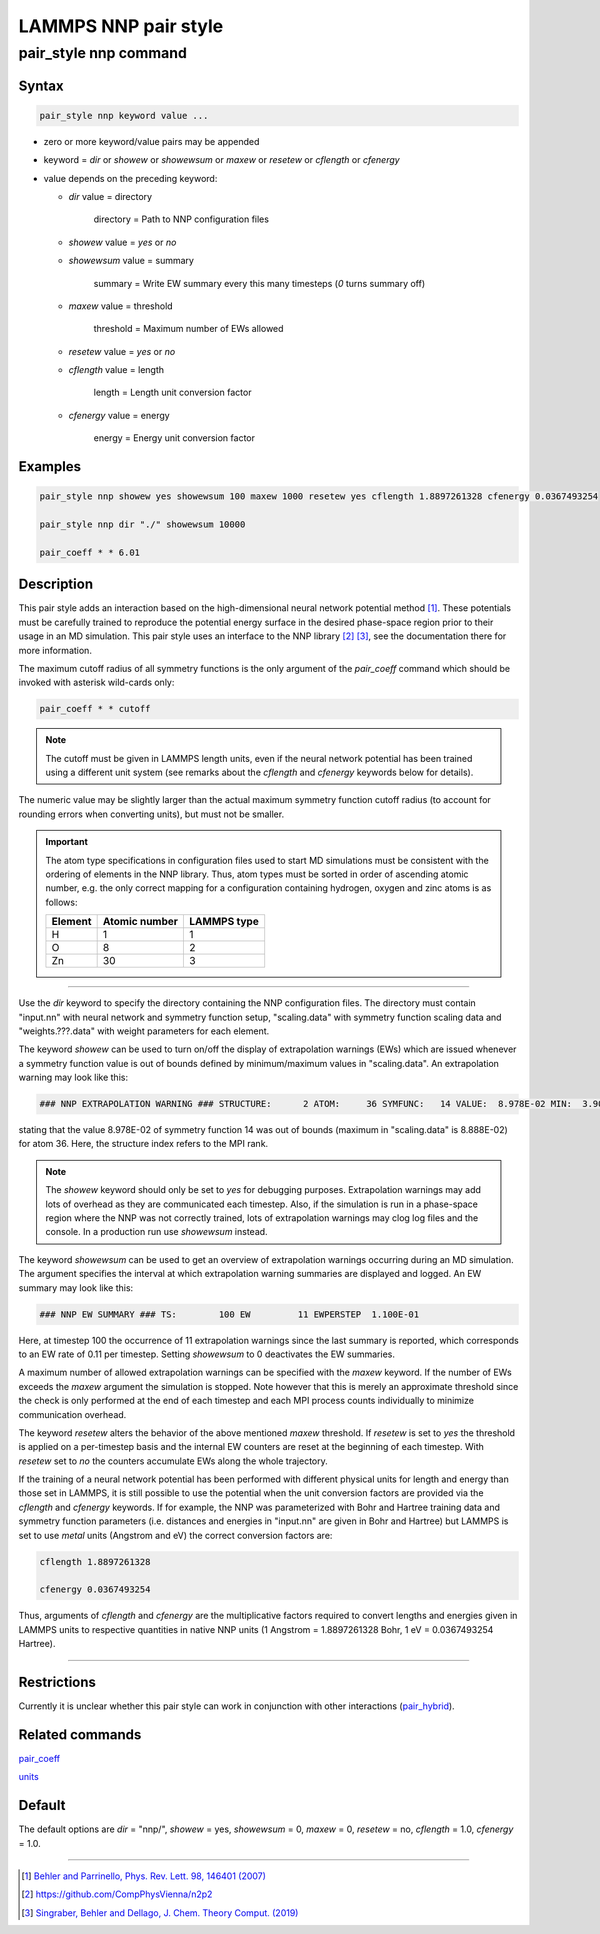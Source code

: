.. _pair_nnp:

LAMMPS NNP pair style
=====================

pair_style nnp command
----------------------

Syntax
^^^^^^

.. code-block:: none

   pair_style nnp keyword value ...

* zero or more keyword/value pairs may be appended

* keyword = *dir* or *showew* or *showewsum* or *maxew* or *resetew* or *cflength* or *cfenergy*

* value depends on the preceding keyword:

  *  *dir* value = directory

      directory = Path to NNP configuration files

  *   *showew* value = *yes* or *no*

  *   *showewsum* value = summary

       summary = Write EW summary every this many timesteps (*0* turns summary off)

  *   *maxew* value = threshold

       threshold = Maximum number of EWs allowed

  *   *resetew* value = *yes* or *no*

  *   *cflength* value = length

       length = Length unit conversion factor

  *   *cfenergy* value = energy

       energy = Energy unit conversion factor

Examples
^^^^^^^^

.. code-block:: none

   pair_style nnp showew yes showewsum 100 maxew 1000 resetew yes cflength 1.8897261328 cfenergy 0.0367493254

   pair_style nnp dir "./" showewsum 10000

   pair_coeff * * 6.01

Description
^^^^^^^^^^^

This pair style adds an interaction based on the high-dimensional neural network
potential method [1]_. These potentials must
be carefully trained to reproduce the potential energy surface in the desired
phase-space region prior to their usage in an MD simulation. This pair style
uses an interface to the NNP library [2]_ [3]_, see the documentation
there for more information.

The maximum cutoff radius of all symmetry functions is the only argument of the
*pair_coeff* command which should be invoked with asterisk wild-cards only:

.. code-block:: none

   pair_coeff * * cutoff

.. note::

   The cutoff must be given in LAMMPS length units, even if the neural network
   potential has been trained using a different unit system (see remarks about the
   *cflength* and *cfenergy* keywords below for details).

The numeric value may be slightly larger than the actual maximum symmetry
function cutoff radius (to account for rounding errors when converting units),
but must not be smaller.

.. important::

   The atom type specifications in configuration files used to
   start MD simulations must be consistent with the ordering of elements in the NNP
   library. Thus, atom types must be sorted in order of ascending atomic number,
   e.g. the only correct mapping for a configuration containing hydrogen, oxygen
   and zinc atoms is as follows:
   
   +---------+---------------+-------------+
   | Element | Atomic number | LAMMPS type |
   +=========+===============+=============+
   |       H |             1 |           1 |
   +---------+---------------+-------------+
   |       O |             8 |           2 |
   +---------+---------------+-------------+
   |      Zn |            30 |           3 |
   +---------+---------------+-------------+

----

Use the *dir* keyword to specify the directory containing the NNP configuration
files. The directory must contain "input.nn" with neural network
and symmetry function setup, "scaling.data" with symmetry function scaling data
and "weights.???.data" with weight parameters for each element.

The keyword *showew* can be used to turn on/off the display of extrapolation
warnings (EWs) which are issued whenever a symmetry function value is out of
bounds defined by minimum/maximum values in "scaling.data". An extrapolation
warning may look like this:

.. code-block:: none

   ### NNP EXTRAPOLATION WARNING ### STRUCTURE:      2 ATOM:     36 SYMFUNC:   14 VALUE:  8.978E-02 MIN:  3.900E-08 MAX:  8.888E-02

stating that the value 8.978E-02 of symmetry function 14 was out of bounds
(maximum in "scaling.data" is 8.888E-02) for atom 36. Here, the structure index
refers to the MPI rank.

.. note::

   The *showew* keyword should only be set to *yes* for debugging purposes.
   Extrapolation warnings may add lots of overhead as they are communicated each
   timestep. Also, if the simulation is run in a phase-space region where the NNP
   was not correctly trained, lots of extrapolation warnings may clog log files and
   the console. In a production run use *showewsum* instead.

The keyword *showewsum* can be used to get an overview of extrapolation warnings
occurring during an MD simulation. The argument specifies the interval at which
extrapolation warning summaries are displayed and logged. An EW summary may look
like this:

.. code-block:: none

   ### NNP EW SUMMARY ### TS:        100 EW         11 EWPERSTEP  1.100E-01

Here, at timestep 100 the occurrence of 11 extrapolation warnings since the last
summary is reported, which corresponds to an EW rate of 0.11 per timestep.
Setting *showewsum* to 0 deactivates the EW summaries.

A maximum number of allowed extrapolation warnings can be specified with the
*maxew* keyword. If the number of EWs exceeds the *maxew* argument the
simulation is stopped. Note however that this is merely an approximate threshold
since the check is only performed at the end of each timestep and each MPI
process counts individually to minimize communication overhead.

The keyword *resetew* alters the behavior of the above mentioned *maxew*
threshold. If *resetew* is set to *yes* the threshold is applied on a
per-timestep basis and the internal EW counters are reset at the beginning of
each timestep. With *resetew* set to *no* the counters accumulate EWs along the
whole trajectory.

If the training of a neural network potential has been performed with different
physical units for length and energy than those set in LAMMPS, it is still
possible to use the potential when the unit conversion factors are provided via
the *cflength* and *cfenergy* keywords. If for example, the NNP was
parameterized with Bohr and Hartree training data and symmetry function
parameters (i.e. distances and energies in "input.nn" are given in Bohr and
Hartree) but LAMMPS is set to use *metal* units (Angstrom and eV) the correct
conversion factors are:

.. code-block:: none

   cflength 1.8897261328

   cfenergy 0.0367493254

Thus, arguments of *cflength* and *cfenergy* are the multiplicative factors
required to convert lengths and energies given in LAMMPS units to respective
quantities in native NNP units (1 Angstrom = 1.8897261328 Bohr, 1 eV =
0.0367493254 Hartree).

----

Restrictions
^^^^^^^^^^^^

Currently it is unclear whether this pair style can work in conjunction with
other interactions (`pair_hybrid <https://lammps.sandia.gov/doc/pair_hybrid.html>`_).

Related commands
^^^^^^^^^^^^^^^^

`pair_coeff <https://lammps.sandia.gov/doc/pair_coeff.html>`_


`units <https://lammps.sandia.gov/doc/units.html>`_

Default
^^^^^^^


The default options are *dir* = "nnp/", *showew* = yes, *showewsum* = 0, *maxew* = 0, *resetew* = no,
*cflength* = 1.0, *cfenergy* = 1.0.

----

.. [1] `Behler and Parrinello, Phys. Rev. Lett. 98, 146401 (2007) <https://doi.org/10.1103/PhysRevLett.98.146401>`_

.. [2] https://github.com/CompPhysVienna/n2p2

.. [3] `Singraber, Behler and Dellago, J. Chem. Theory Comput. (2019) <https://doi.org/10.1021/acs.jctc.8b00770>`_
